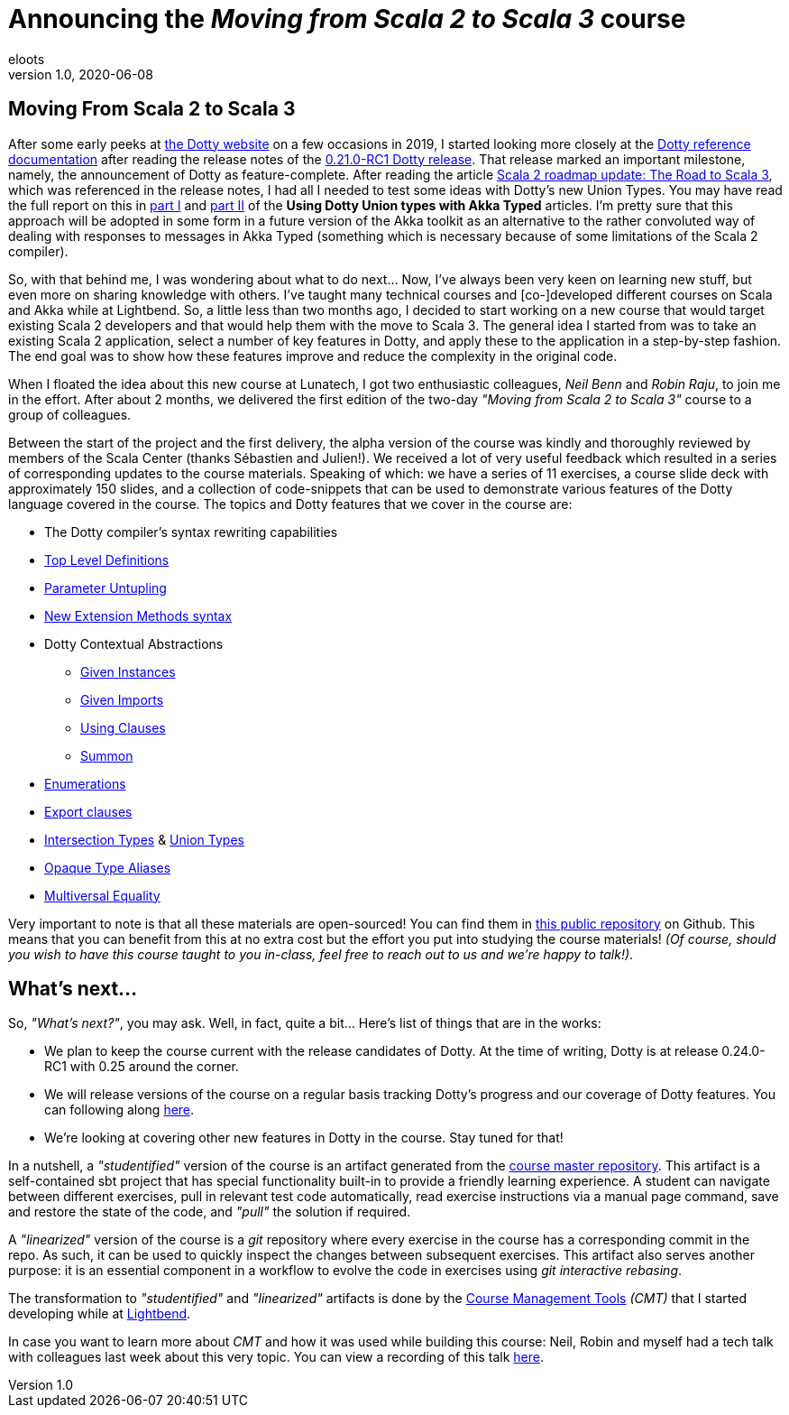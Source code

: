 = Announcing the _Moving from Scala 2 to Scala 3_ course
eloots
v1.0, 2020-06-08
:title: Announcing the Moving from Scala 2 to Scala 3 course
:tags: [dotty, akka, scala]

== Moving From Scala 2 to Scala 3

After some early peeks at https://dotty.epfl.ch[the Dotty website] on a few
occasions in 2019, I started looking more closely at the
https://dotty.epfl.ch/docs/reference/overview.html[Dotty reference documentation]
after reading the release notes of the https://dotty.epfl.ch/blog/2019/12/20/21th-dotty-milestone-release.html[0.21.0-RC1 Dotty release].
That release marked an important milestone, namely, the announcement of Dotty as
feature-complete. After reading the article https://www.scala-lang.org/2019/12/18/road-to-scala-3.html[Scala 2 roadmap update: The Road to Scala 3], which was
referenced in the release notes, I had all I needed to test some ideas with Dotty's
new Union Types. You may have read the full report on this in https://www.lunatech.com/2020/02/using-dotty-union-types-with-akka-typed[part I] and
https://www.lunatech.com/2020/02/using-dotty-union-types-with-akka-typed-part-ii[part II]
of the ***Using Dotty Union types with Akka Typed*** articles. I'm pretty sure that
this approach will be adopted in some form in a future version of the Akka toolkit
as an alternative to the rather convoluted way of dealing with responses to messages
in Akka Typed (something which is necessary because of some limitations of the Scala
2 compiler).

So, with that behind me, I was wondering about what to do next... Now, I've always
been very keen on learning new stuff, but even more on sharing knowledge with
others. I've taught many technical courses and [co-]developed different courses on
Scala and Akka while at Lightbend. So, a little less than two months ago, I decided
to start working on a new course that would target existing Scala 2 developers and
that would help them with the move to Scala 3. The general idea I started from was
to take an existing Scala 2 application, select a number of key features in Dotty,
and apply these to the application in a step-by-step fashion. The end goal was to
show how these features improve and reduce the complexity in the original code.

When I floated the idea about this new course at Lunatech, I got two enthusiastic
colleagues, _Neil Benn_ and _Robin Raju_, to join me in the effort. After about 2
months, we delivered the first edition of the two-day _"Moving from Scala 2 to Scala
3"_ course to a group of colleagues.

Between the start of the project and the first delivery, the alpha version of the
course was kindly and thoroughly reviewed by members of the Scala Center (thanks Sébastien and Julien!). We
received a lot of very useful feedback which resulted in a series of corresponding
updates to the course materials. Speaking of which: we have a series of 11
exercises, a course slide deck with approximately 150 slides, and a collection of
code-snippets that can be used to demonstrate various features of the Dotty language
covered in the course. The topics and Dotty features that we cover in the course  are:

* The Dotty compiler's syntax rewriting capabilities
* https://dotty.epfl.ch/docs/reference/dropped-features/package-objects.html[Top Level Definitions]
* https://dotty.epfl.ch/docs/reference/other-new-features/parameter-untupling.html[Parameter Untupling]
* https://dotty.epfl.ch/docs/reference/contextual/extension-methods.html[New Extension Methods syntax]
* Dotty Contextual Abstractions
** https://dotty.epfl.ch/docs/reference/contextual/givens.html[Given Instances]
** https://dotty.epfl.ch/docs/reference/contextual/given-imports.html[Given Imports]
** https://dotty.epfl.ch/docs/reference/contextual/using-clauses.html[Using Clauses]
** https://dotty.epfl.ch/docs/reference/contextual/using-clauses.html#summoning-instances[Summon]
* https://dotty.epfl.ch/docs/reference/enums/enums.html[Enumerations]
* https://dotty.epfl.ch/docs/reference/other-new-features/export.html[Export clauses]
* https://dotty.epfl.ch/docs/reference/new-types/intersection-types.html[Intersection Types] & https://dotty.epfl.ch/docs/reference/new-types/union-types.html[Union Types]
* https://dotty.epfl.ch/docs/reference/other-new-features/opaques.html[Opaque Type Aliases]
* https://dotty.epfl.ch/docs/reference/contextual/multiversal-equality.html[Multiversal Equality]

Very important to note is that all these materials are open-sourced! You can find
them in https://github.com/lunatech-labs/lunatech-scala-2-to-scala3-course[this
public repository] on Github. This means that you can benefit from this at no extra
cost but the effort you put into studying the course materials! _(Of course, should
you wish to have this course taught to you in-class, feel free to reach out to us
and we're happy to talk!)_.

== What's next...

So, _"What's next?"_, you may ask. Well, in fact, quite a bit... Here's list of
things that are in the works:

* We plan to keep the course current with the release candidates of Dotty. At the time of writing, Dotty is at release 0.24.0-RC1 with 0.25 around the corner.
* We will release versions of the course on a regular basis tracking Dotty's progress and our coverage of Dotty features. You can following along https://github.com/lunatech-labs/lunatech-scala-2-to-scala3-course/releases[here].
* We're looking at covering other new features in Dotty in the course. Stay tuned for that!

In a nutshell, a _"studentified"_ version of the course is an artifact generated
from the https://github.com/lunatech-labs/lunatech-scala-2-to-scala3-course/tree/exercises-master/exercises[course master repository].
This artifact is a self-contained sbt project that has special functionality built-in
to provide a friendly learning experience. A student can navigate between different
exercises, pull in relevant test code automatically, read exercise instructions via
a manual page command, save and restore the state of the code, and _"pull"_ the
solution if required.

A _"linearized"_ version of the course is a _git_ repository where every exercise in
the course has a corresponding commit in the repo. As such, it can be used to
quickly inspect the changes between subsequent exercises. This artifact also serves
another purpose: it is an essential component in a workflow to evolve the code in
exercises using _git interactive rebasing_.

The transformation to _"studentified"_  and _"linearized"_ artifacts is done by the
https://github.com/lightbend/course-management-tools[Course Management Tools]
_(CMT)_ that I started developing while at https://www.lightbend.com[Lightbend].

In case you want to learn more about _CMT_ and how it was used while building this
course: Neil, Robin and myself had a tech talk with colleagues last week about this
very topic. You can view a recording of this talk  https://youtu.be/2zmXTGG7Nkg[here].

